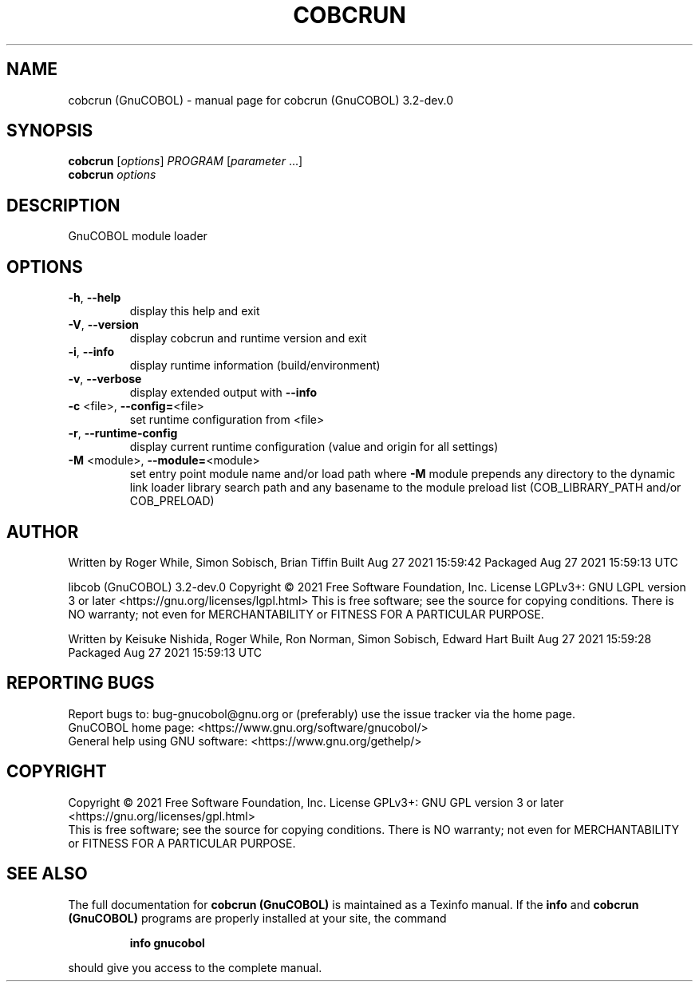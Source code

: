 .\" DO NOT MODIFY THIS FILE!  It was generated by help2man 1.47.13.
.TH COBCRUN (GNUCOBOL) "1" "August 2021" "cobcrun (GnuCOBOL) 3.2-dev.0" "User Commands"
.SH NAME
cobcrun (GnuCOBOL) \- manual page for cobcrun (GnuCOBOL) 3.2-dev.0
.SH SYNOPSIS
.B cobcrun
[\fI\,options\/\fR] \fI\,PROGRAM \/\fR[\fI\,parameter \/\fR...]
.br
.B cobcrun
\fI\,options\/\fR
.SH DESCRIPTION
GnuCOBOL module loader
.SH OPTIONS
.TP
\fB\-h\fR, \fB\-\-help\fR
display this help and exit
.TP
\fB\-V\fR, \fB\-\-version\fR
display cobcrun and runtime version and exit
.TP
\fB\-i\fR, \fB\-\-info\fR
display runtime information (build/environment)
.TP
\fB\-v\fR, \fB\-\-verbose\fR
display extended output with \fB\-\-info\fR
.TP
\fB\-c\fR <file>, \fB\-\-config=\fR<file>
set runtime configuration from <file>
.TP
\fB\-r\fR, \fB\-\-runtime\-config\fR
display current runtime configuration
(value and origin for all settings)
.TP
\fB\-M\fR <module>, \fB\-\-module=\fR<module>
set entry point module name and/or load path
where \fB\-M\fR module prepends any directory to the
dynamic link loader library search path
and any basename to the module preload list
(COB_LIBRARY_PATH and/or COB_PRELOAD)
.SH AUTHOR
Written by Roger While, Simon Sobisch, Brian Tiffin
Built     Aug 27 2021 15:59:42
Packaged  Aug 27 2021 15:59:13 UTC
.PP
libcob (GnuCOBOL) 3.2\-dev.0
Copyright \(co 2021 Free Software Foundation, Inc.
License LGPLv3+: GNU LGPL version 3 or later <https://gnu.org/licenses/lgpl.html>
This is free software; see the source for copying conditions.  There is NO
warranty; not even for MERCHANTABILITY or FITNESS FOR A PARTICULAR PURPOSE.
.PP
Written by Keisuke Nishida, Roger While, Ron Norman, Simon Sobisch, Edward Hart
Built     Aug 27 2021 15:59:28
Packaged  Aug 27 2021 15:59:13 UTC
.SH "REPORTING BUGS"
Report bugs to: bug\-gnucobol@gnu.org
or (preferably) use the issue tracker via the home page.
.br
GnuCOBOL home page: <https://www.gnu.org/software/gnucobol/>
.br
General help using GNU software: <https://www.gnu.org/gethelp/>
.SH COPYRIGHT
Copyright \(co 2021 Free Software Foundation, Inc.
License GPLv3+: GNU GPL version 3 or later <https://gnu.org/licenses/gpl.html>
.br
This is free software; see the source for copying conditions.  There is NO
warranty; not even for MERCHANTABILITY or FITNESS FOR A PARTICULAR PURPOSE.
.SH "SEE ALSO"
The full documentation for
.B cobcrun (GnuCOBOL)
is maintained as a Texinfo manual.  If the
.B info
and
.B cobcrun (GnuCOBOL)
programs are properly installed at your site, the command
.IP
.B info gnucobol
.PP
should give you access to the complete manual.

